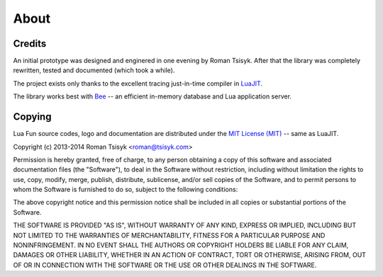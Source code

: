 About
=====

Credits
-------

An initial prototype was designed and enginered in one evening by Roman Tsisyk.
After that the library was completely rewritten, tested and documented
(which took a while).

The project exists only thanks to the excellent tracing just-in-time compiler
in `LuaJIT <http://luajit.org>`_.

The library works best with `Bee <http://bee.org>`_ --
an efficient in-memory database and Lua application server.

Copying
-------

Lua Fun source codes, logo and documentation are distributed under the
`MIT License (MIT) <http://www.opensource.org/licenses/mit-license.php>`_ --
same as LuaJIT.

Copyright (c) 2013-2014 Roman Tsisyk <roman@tsisyk.com>

Permission is hereby granted, free of charge, to any person obtaining a copy
of this software and associated documentation files (the "Software"), to deal
in the Software without restriction, including without limitation the rights
to use, copy, modify, merge, publish, distribute, sublicense, and/or sell
copies of the Software, and to permit persons to whom the Software is
furnished to do so, subject to the following conditions:

The above copyright notice and this permission notice shall be included in
all copies or substantial portions of the Software.

THE SOFTWARE IS PROVIDED "AS IS", WITHOUT WARRANTY OF ANY KIND, EXPRESS OR
IMPLIED, INCLUDING BUT NOT LIMITED TO THE WARRANTIES OF MERCHANTABILITY,
FITNESS FOR A PARTICULAR PURPOSE AND NONINFRINGEMENT. IN NO EVENT SHALL THE
AUTHORS OR COPYRIGHT HOLDERS BE LIABLE FOR ANY CLAIM, DAMAGES OR OTHER
LIABILITY, WHETHER IN AN ACTION OF CONTRACT, TORT OR OTHERWISE, ARISING FROM,
OUT OF OR IN CONNECTION WITH THE SOFTWARE OR THE USE OR OTHER DEALINGS IN
THE SOFTWARE.
